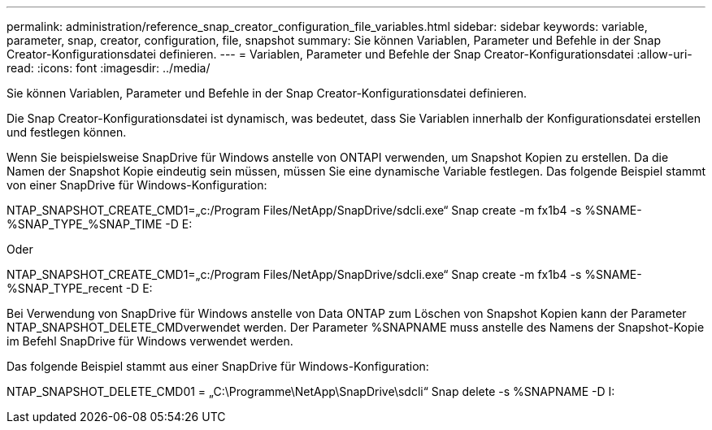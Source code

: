 ---
permalink: administration/reference_snap_creator_configuration_file_variables.html 
sidebar: sidebar 
keywords: variable, parameter, snap, creator, configuration, file, snapshot 
summary: Sie können Variablen, Parameter und Befehle in der Snap Creator-Konfigurationsdatei definieren. 
---
= Variablen, Parameter und Befehle der Snap Creator-Konfigurationsdatei
:allow-uri-read: 
:icons: font
:imagesdir: ../media/


[role="lead"]
Sie können Variablen, Parameter und Befehle in der Snap Creator-Konfigurationsdatei definieren.

Die Snap Creator-Konfigurationsdatei ist dynamisch, was bedeutet, dass Sie Variablen innerhalb der Konfigurationsdatei erstellen und festlegen können.

Wenn Sie beispielsweise SnapDrive für Windows anstelle von ONTAPI verwenden, um Snapshot Kopien zu erstellen. Da die Namen der Snapshot Kopie eindeutig sein müssen, müssen Sie eine dynamische Variable festlegen. Das folgende Beispiel stammt von einer SnapDrive für Windows-Konfiguration:

NTAP_SNAPSHOT_CREATE_CMD1=„c:/Program Files/NetApp/SnapDrive/sdcli.exe“ Snap create -m fx1b4 -s %SNAME-%SNAP_TYPE_%SNAP_TIME -D E:

Oder

NTAP_SNAPSHOT_CREATE_CMD1=„c:/Program Files/NetApp/SnapDrive/sdcli.exe“ Snap create -m fx1b4 -s %SNAME-%SNAP_TYPE_recent -D E:

Bei Verwendung von SnapDrive für Windows anstelle von Data ONTAP zum Löschen von Snapshot Kopien kann der Parameter NTAP_SNAPSHOT_DELETE_CMDverwendet werden. Der Parameter %SNAPNAME muss anstelle des Namens der Snapshot-Kopie im Befehl SnapDrive für Windows verwendet werden.

Das folgende Beispiel stammt aus einer SnapDrive für Windows-Konfiguration:

NTAP_SNAPSHOT_DELETE_CMD01 = „C:\Programme\NetApp\SnapDrive\sdcli“ Snap delete -s %SNAPNAME -D I:

